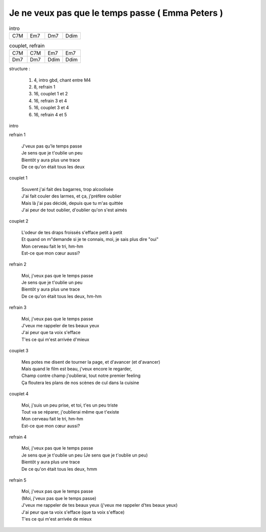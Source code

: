 =================================================
Je ne veux pas que le temps passe ( Emma Peters )
=================================================

.. index::
    single: le temps passe - Emma Peters
    single: Emma Peers ; le temps passe

.. role:: bar1
    :class: bar1

.. role:: bar45
    :class: bar45

..
    .. csv-table:: structure
    :align: left
    :class: structure


.. list-table:: intro
   :widths: 10 10 10 10
   :header-rows: 0
   :class: grille

   * - C7M
     - Em7
     - Dm7
     - Ddim

.. list-table:: couplet, refrain
   :widths: 10 10 10 10
   :header-rows: 0
   :class: grille

   * - C7M
     - C7M
     - Em7
     - Em7
   * - Dm7
     - Dm7
     - Ddim
     - Ddim


..
    .. csv-table:: structure
    :align: left
    :class: structure


structure :

    #. 4, intro gbd, chant entre M4
    #. 8, refrain 1
    #. 16, couplet 1 et 2
    #. 16, refrain 3 et 4
    #. 16, couplet 3 et 4
    #. 16, refrain 4 et 5

intro

refrain 1

    | J\'veux pas qu\'le temps passe
    | Je sens que je t\'oublie un peu
    | Bientôt y aura plus une trace
    | De ce qu\'on était tous les deux

couplet 1

    | Souvent j\'ai fait des bagarres, trop alcoolisée
    | J\'ai fait couler des larmes, et ça, j\'préfère oublier
    | Mais là j\'ai pas décidé, depuis que tu m\'as quittée
    | J\'ai peur de tout oublier, d\'oublier qu\'on s\'est aimés

couplet 2

    | L\'odeur de tes draps froissés s\'efface petit à petit
    | Et quand on m"demande si je te connais, moi, je sais plus dire "oui"
    | Mon cerveau fait le tri, hm-hm
    | Est-ce que mon cœur aussi?

refrain 2

    | Moi, j\'veux pas que le temps passe
    | Je sens que je t\'oublie un peu
    | Bientôt y aura plus une trace
    | De ce qu\'on était tous les deux, hm-hm

refrain 3

    | Moi, j\'veux pas que le temps passe
    | J\'veux me rappeler de tes beaux yeux
    | J\'ai peur que ta voix s\'efface
    | T\'es ce qui m\'est arrivée d\'mieux

couplet 3

    | Mes potes me disent de tourner la page, et d\'avancer (et d\'avancer)
    | Mais quand le film est beau, j\'veux encore le regarder,
    | Champ contre champ j\'oublierai, tout notre premier feeling
    | Ça floutera les plans de nos scènes de cul dans la cuisine

couplet 4

    | Moi, j\'suis un peu prise, et toi, t\'es un peu triste
    | Tout va se réparer, j\'oublierai même que t\'existe
    | Mon cerveau fait le tri, hm-hm
    | Est-ce que mon cœur aussi?

refrain 4

    | Moi, j\'veux pas que le temps passe
    | Je sens que je t\'oublie un peu (Je sens que je t\'oublie un peu)
    | Bientôt y aura plus une trace
    | De ce qu\'on était tous les deux, hmm

refrain 5

    | Moi, j\'veux pas que le temps passe
    | (Moi, j\'veux pas que le temps passe)
    | J\'veux me rappeler de tes beaux yeux (j\'veux me rappeler d\'tes beaux yeux)
    | J\'ai peur que ta voix s\'efface (que ta voix s\'efface)
    | T\'es ce qui m\'est arrivée de mieux

